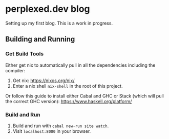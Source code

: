 * perplexed.dev blog

  Setting up my first blog. This is a work in progress.

** Building and Running

*** Get Build Tools

    Either get nix to automatically pull in all the dependencies including the
    compiler:

    1. Get nix: https://nixos.org/nix/
    2. Enter a nix shell ~nix-shell~ in the root of this project.

    Or follow this guide to install either Cabal and GHC or Stack (which will
    pull the correct GHC version): https://www.haskell.org/platform/

*** Build and Run

    1. Build and run with ~cabal new-run site watch~.
    2. Visit ~localhost:8000~ in your browser.
